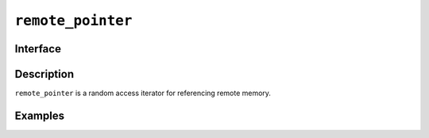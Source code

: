 .. SPDX-FileCopyrightText: Intel Corporation
..
.. SPDX-License-Identifier: BSD-3-Clause

.. _remote_pointer:

====================
 ``remote_pointer``
====================

Interface
=========

.. doxygenclass:: lib::remote_pointer
   :members:

Description
===========

``remote_pointer`` is a random access iterator for referencing remote memory.


.. seealso::

   :ref:`remote_reference`

Examples
========
